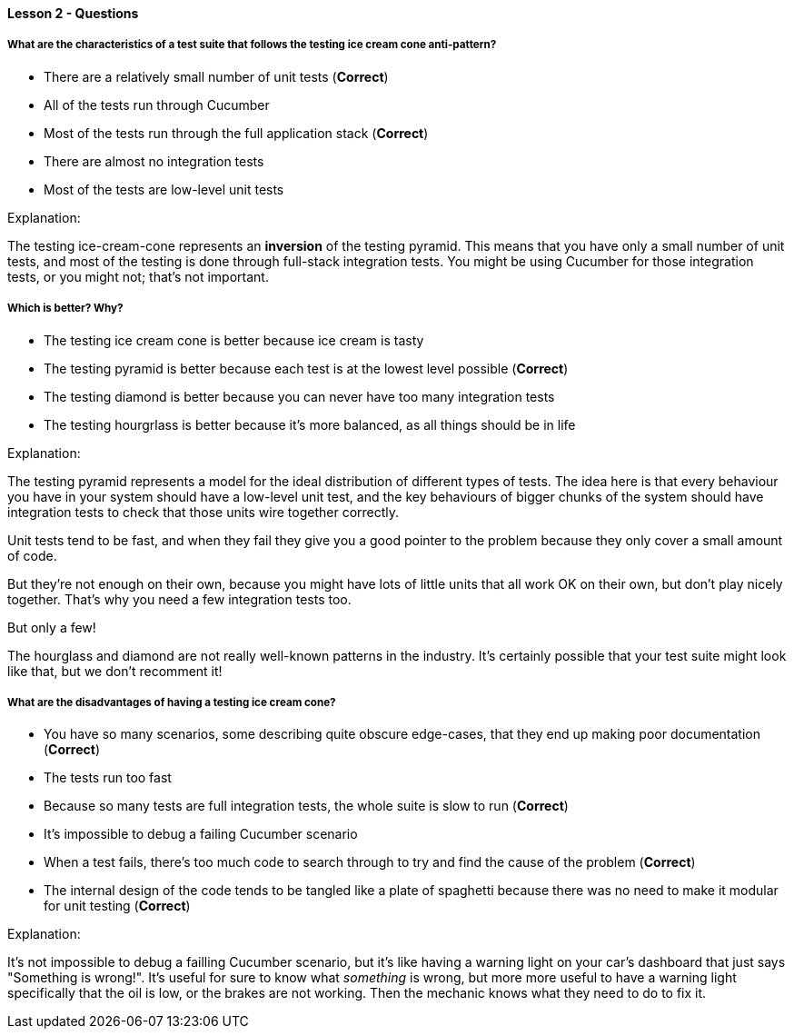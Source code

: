 ==== Lesson 2 - Questions

===== What are the characteristics of a test suite that follows the *testing ice cream cone* anti-pattern?

* There are a relatively small number of unit tests (*Correct*)
* All of the tests run through Cucumber
* Most of the tests run through the full application stack (*Correct*)
* There are almost no integration tests
* Most of the tests are low-level unit tests

Explanation:

The testing ice-cream-cone represents an *inversion* of the testing pyramid. This means that you have only a small number of unit tests, 
and most of the testing is done through full-stack integration tests. You might be using Cucumber for those integration tests, or you might 
not; that's not important.

===== Which is better? Why?

* The testing ice cream cone is better because ice cream is tasty
* The testing pyramid is better because each test is at the lowest level possible (*Correct*)
* The testing diamond is better because you can never have too many integration tests
* The testing hourgrlass is better because it's more balanced, as all things should be in life

Explanation:

The testing pyramid represents a model for the ideal distribution of different types of tests. The idea here is that every behaviour you have in your system should have a low-level unit
test, and the key behaviours of bigger chunks of the system should have integration tests to check that those units wire together correctly.

Unit tests tend to be fast, and when they fail they give you a good pointer to the problem because they only cover a small amount of code.

But they're not enough on their own, because you might have lots of little units that all work OK on their own, but don't play nicely together. That's why you need a few integration tests too. 

But only a few!

The hourglass and diamond are not really well-known patterns in the industry. It's certainly possible that your test suite might look like that, but we don't recomment it!

===== What are the disadvantages of having a testing ice cream cone?

* You have so many scenarios, some describing quite obscure edge-cases, that they end up making poor documentation (*Correct*)
* The tests run too fast
* Because so many tests are full integration tests, the whole suite is slow to run (*Correct*)
* It's impossible to debug a failing Cucumber scenario
* When a test fails, there's too much code to search through to try and find the cause of the problem (*Correct*)
* The internal design of the code tends to be tangled like a plate of spaghetti because there was no need to make it modular for unit testing (*Correct*)

Explanation:

It's not impossible to debug a failling Cucumber scenario, but it's like having a warning light on your car's dashboard that just says "Something is wrong!". It's useful
for sure to know what _something_ is wrong, but more more useful to have a warning light specifically that the oil is low, or the brakes are not working. Then the mechanic
knows what they need to do to fix it.